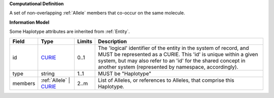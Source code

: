 **Computational Definition**

A set of non-overlapping :ref:`Allele` members that co-occur on the same molecule.

**Information Model**

Some Haplotype attributes are inherited from :ref:`Entity`.

.. list-table::
   :class: clean-wrap
   :header-rows: 1
   :align: left
   :widths: auto
   
   *  - Field
      - Type
      - Limits
      - Description
   *  - id
      - `CURIE <core.json#/$defs/CURIE>`_
      - 0..1
      - The 'logical' identifier of the entity in the system of record, and MUST be represented as a CURIE. This 'id' is unique within a given system, but may also refer to an 'id' for the shared concept in  another system (represented by namespace, accordingly).
   *  - type
      - string
      - 1..1
      - MUST be "Haplotype"
   *  - members
      - :ref:`Allele` | `CURIE <core.json#/$defs/CURIE>`_
      - 2..m
      - List of Alleles, or references to Alleles, that comprise this Haplotype.
